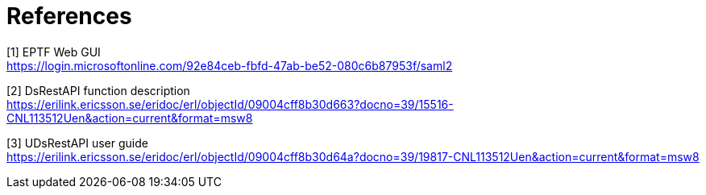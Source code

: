 = References

[[_1]]
[1] EPTF Web GUI +
https://login.microsoftonline.com/92e84ceb-fbfd-47ab-be52-080c6b87953f/saml2

[[_2]]
[2] DsRestAPI function description +
https://erilink.ericsson.se/eridoc/erl/objectId/09004cff8b30d663?docno=39/15516-CNL113512Uen&action=current&format=msw8

[[_3]]
[3] UDsRestAPI user guide +
https://erilink.ericsson.se/eridoc/erl/objectId/09004cff8b30d64a?docno=39/19817-CNL113512Uen&action=current&format=msw8
